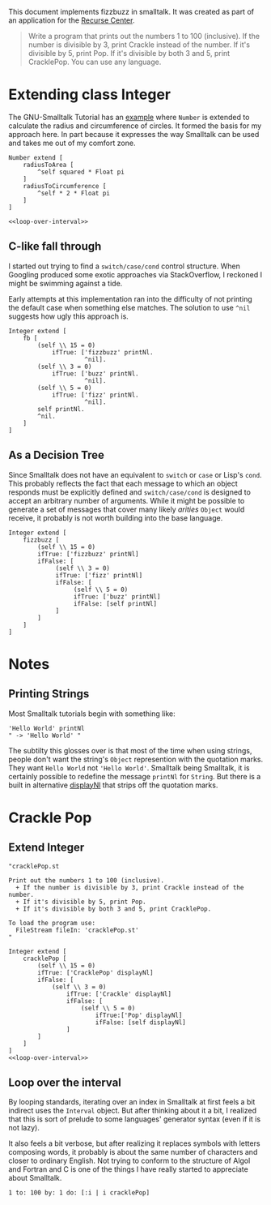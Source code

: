 #+OPTIONS: num:nil
This document implements fizzbuzz in smalltalk. It was created as part of an application for the [[https://www.recurse.com][Recurse Center]].
#+BEGIN_QUOTE
Write a program that prints out the numbers 1 to 100 (inclusive). If the number is divisible by 3, print Crackle instead of the number. If it's divisible by 5, print Pop. If it's divisible by both 3 and 5, print CracklePop. You can use any language.
#+END_QUOTE
* Extending class Integer
The GNU-Smalltalk Tutorial has an [[https://www.gnu.org/software/smalltalk/manual/html_node/Syntax.html#Syntax][example]] where =Number= is extended to calculate the radius and circumference of circles. It formed the basis for my approach here. In part because it expresses the way Smalltalk can be used and takes me out of my comfort zone.
#+NAME: fizzbuzz
#+BEGIN_SRC smalltalk :noweb tangle :tangle fizzbuzz.st
  Number extend [
      radiusToArea [
          ^self squared * Float pi
      ]
      radiusToCircumference [
          ^self * 2 * Float pi
      ]
  ]

  <<loop-over-interval>>
#+END_SRC
** C-like fall through
I started out trying to find a =switch/case/cond= control structure. When Googling produced some exotic approaches via StackOverflow, I reckoned I might be swimming against a tide.

Early attempts at this implementation ran into the difficulty of not printing the default case when something else matches. The solution to use =^nil= suggests how ugly this approach is.
#+BEGIN_SRC smalltalk
   Integer extend [
       fb [
           (self \\ 15 = 0)
               ifTrue: ['fizzbuzz' printNl.
                        ^nil].
           (self \\ 3 = 0)
               ifTrue: ['buzz' printNl.
                        ^nil].
           (self \\ 5 = 0)
               ifTrue: ['fizz' printNl.
                        ^nil].
           self printNl.
           ^nil.
       ]
   ]
 #+END_SRC
** As a Decision Tree
Since Smalltalk does not have an equivalent to =switch= or =case= or Lisp's =cond=. This probably reflects the fact that each message to which an object responds must be explicitly defined and =switch/case/cond= is designed to accept an arbitrary number of arguments. While it might be possible to generate a set of messages that cover many likely /arities/ =Object= would receive, it probably is not worth building into the base language.
#+BEGIN_SRC smalltalk
   Integer extend [
       fizzbuzz [ 
           (self \\ 15 = 0)
           ifTrue: ['fizzbuzz' printNl]
           ifFalse: [
                (self \\ 3 = 0)
                ifTrue: ['fizz' printNl]
                ifFalse: [
                     (self \\ 5 = 0)
                     ifTrue: ['buzz' printNl]
                     ifFalse: [self printNl]
                ]
           ]
       ]
   ]
 #+END_SRC
* Notes
** Printing Strings
Most Smalltalk tutorials begin with something like:
#+BEGIN_SRC smalltalk
  'Hello World' printNl
  " -> 'Hello World' "
#+END_SRC
The subtilty this glosses over is that most of the time when using strings, people don't want the string's =Object= represention with the quotation marks. They want =Hello World= not ='Hello World'=. Smalltalk being Smalltalk, it is certainly possible to redefine the message =printNl= for =String=. But there is a built in alternative [[https://www.gnu.org/software/smalltalk/manual-base/html_node/Object_002dprinting.html][displayNl]] that strips off the quotation marks.
* Crackle Pop
** Extend Integer 
#+Name crackle-pop
#+BEGIN_SRC smalltalk :tangle cracklePop.st :noweb tangle
  "cracklePop.st

  Print out the numbers 1 to 100 (inclusive). 
    + If the number is divisible by 3, print Crackle instead of the number. 
    + If it's divisible by 5, print Pop. 
    + If it's divisible by both 3 and 5, print CracklePop.

  To load the program use: 
    FileStream fileIn: 'cracklePop.st'
  "

  Integer extend [
      cracklePop [
          (self \\ 15 = 0)
          ifTrue: ['CracklePop' displayNl]
          ifFalse: [
              (self \\ 3 = 0)
                  ifTrue: ['Crackle' displayNl]
                  ifFalse: [
                      (self \\ 5 = 0)
                          ifTrue:['Pop' displayNl]
                          ifFalse: [self displayNl]
                  ]
          ]
      ]
  ]
  <<loop-over-interval>>
#+END_SRC
** Loop over the interval
By looping standards, iterating over an index in Smalltalk at first feels a bit indirect uses the =Interval= object. But after thinking about it a bit, I realized that this is sort of prelude to some languages' generator syntax (even if it is not lazy).

It also feels a bit verbose, but after realizing it replaces symbols with letters composing words, it probably is about the same number of characters and closer to ordinary English. Not trying to conform to the structure of Algol and Fortran and C is one of the things I have really started to appreciate about Smalltalk.

#+NAME: loop-over-interval
#+BEGIN_SRC smalltalk
  1 to: 100 by: 1 do: [:i | i cracklePop]
#+END_SRC
